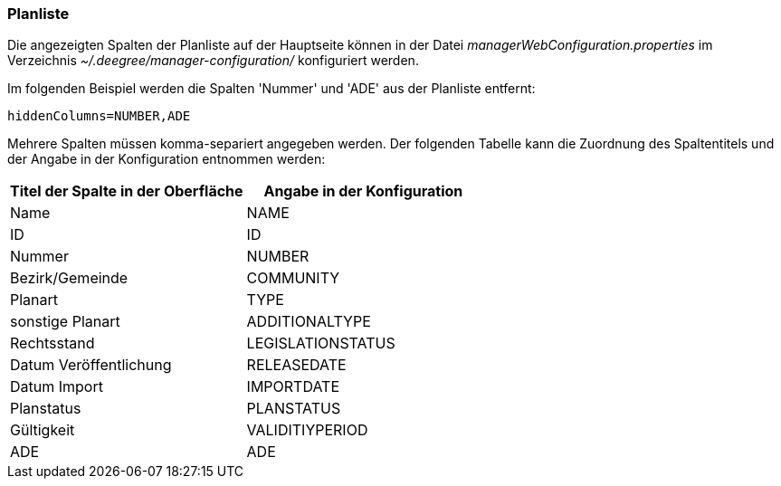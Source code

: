 [[planliste]]
=== Planliste

Die angezeigten Spalten der Planliste auf der Hauptseite können in der Datei _managerWebConfiguration.properties_ im Verzeichnis _~/.deegree/manager-configuration/_ konfiguriert werden.

Im folgenden Beispiel werden die Spalten 'Nummer' und 'ADE' aus der Planliste entfernt:

----
hiddenColumns=NUMBER,ADE
----

Mehrere Spalten müssen komma-separiert angegeben werden. Der folgenden Tabelle kann die Zuordnung des Spaltentitels und der Angabe in der Konfiguration entnommen werden:


|===
|Titel der Spalte in der Oberfläche |Angabe in der Konfiguration

|Name
|NAME

|ID
|ID

|Nummer
|NUMBER

|Bezirk/Gemeinde
|COMMUNITY

|Planart
|TYPE

|sonstige Planart
|ADDITIONALTYPE

|Rechtsstand
|LEGISLATIONSTATUS

|Datum Veröffentlichung
|RELEASEDATE

|Datum Import
|IMPORTDATE

|Planstatus
|PLANSTATUS

|Gültigkeit
|VALIDITIYPERIOD

|ADE
|ADE
|===
